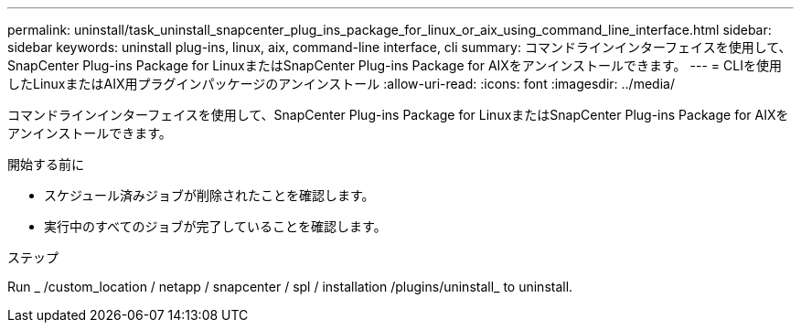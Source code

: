 ---
permalink: uninstall/task_uninstall_snapcenter_plug_ins_package_for_linux_or_aix_using_command_line_interface.html 
sidebar: sidebar 
keywords: uninstall plug-ins, linux, aix, command-line interface, cli 
summary: コマンドラインインターフェイスを使用して、SnapCenter Plug-ins Package for LinuxまたはSnapCenter Plug-ins Package for AIXをアンインストールできます。 
---
= CLIを使用したLinuxまたはAIX用プラグインパッケージのアンインストール
:allow-uri-read: 
:icons: font
:imagesdir: ../media/


[role="lead"]
コマンドラインインターフェイスを使用して、SnapCenter Plug-ins Package for LinuxまたはSnapCenter Plug-ins Package for AIXをアンインストールできます。

.開始する前に
* スケジュール済みジョブが削除されたことを確認します。
* 実行中のすべてのジョブが完了していることを確認します。


.ステップ
Run _ /custom_location / netapp / snapcenter / spl / installation /plugins/uninstall_ to uninstall.
